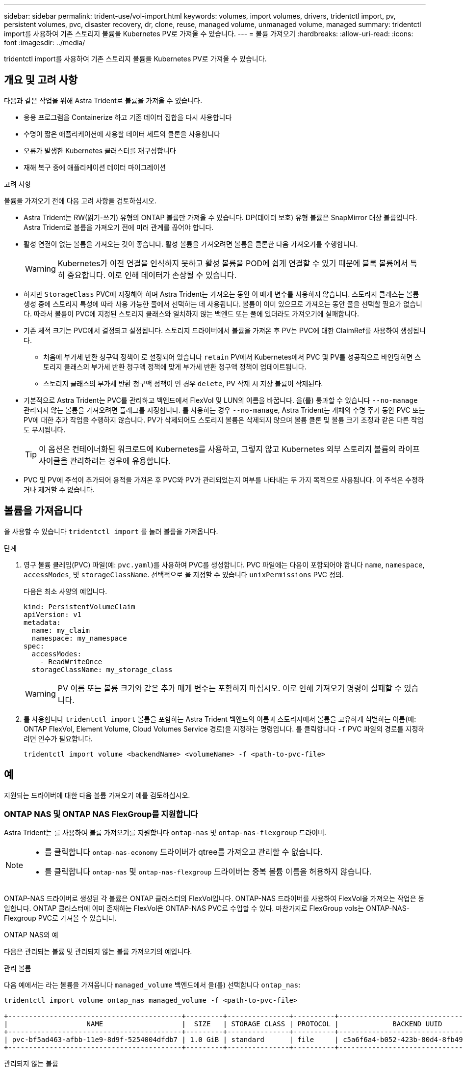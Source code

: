 ---
sidebar: sidebar 
permalink: trident-use/vol-import.html 
keywords: volumes, import volumes, drivers, tridentctl import, pv, persistent volumes, pvc, disaster recovery, dr, clone, reuse, managed volume, unmanaged volume, managed 
summary: tridentctl import를 사용하여 기존 스토리지 볼륨을 Kubernetes PV로 가져올 수 있습니다. 
---
= 볼륨 가져오기
:hardbreaks:
:allow-uri-read: 
:icons: font
:imagesdir: ../media/


[role="lead"]
tridentctl import를 사용하여 기존 스토리지 볼륨을 Kubernetes PV로 가져올 수 있습니다.



== 개요 및 고려 사항

다음과 같은 작업을 위해 Astra Trident로 볼륨을 가져올 수 있습니다.

* 응용 프로그램을 Containerize 하고 기존 데이터 집합을 다시 사용합니다
* 수명이 짧은 애플리케이션에 사용할 데이터 세트의 클론을 사용합니다
* 오류가 발생한 Kubernetes 클러스터를 재구성합니다
* 재해 복구 중에 애플리케이션 데이터 마이그레이션


.고려 사항
볼륨을 가져오기 전에 다음 고려 사항을 검토하십시오.

* Astra Trident는 RW(읽기-쓰기) 유형의 ONTAP 볼륨만 가져올 수 있습니다. DP(데이터 보호) 유형 볼륨은 SnapMirror 대상 볼륨입니다. Astra Trident로 볼륨을 가져오기 전에 미러 관계를 끊어야 합니다.
* 활성 연결이 없는 볼륨을 가져오는 것이 좋습니다. 활성 볼륨을 가져오려면 볼륨을 클론한 다음 가져오기를 수행합니다.
+

WARNING: Kubernetes가 이전 연결을 인식하지 못하고 활성 볼륨을 POD에 쉽게 연결할 수 있기 때문에 블록 볼륨에서 특히 중요합니다. 이로 인해 데이터가 손상될 수 있습니다.

* 하지만 `StorageClass` PVC에 지정해야 하며 Astra Trident는 가져오는 동안 이 매개 변수를 사용하지 않습니다. 스토리지 클래스는 볼륨 생성 중에 스토리지 특성에 따라 사용 가능한 풀에서 선택하는 데 사용됩니다. 볼륨이 이미 있으므로 가져오는 동안 풀을 선택할 필요가 없습니다. 따라서 볼륨이 PVC에 지정된 스토리지 클래스와 일치하지 않는 백엔드 또는 풀에 있더라도 가져오기에 실패합니다.
* 기존 체적 크기는 PVC에서 결정되고 설정됩니다. 스토리지 드라이버에서 볼륨을 가져온 후 PV는 PVC에 대한 ClaimRef를 사용하여 생성됩니다.
+
** 처음에 부가세 반환 청구액 정책이 로 설정되어 있습니다 `retain` PV에서 Kubernetes에서 PVC 및 PV를 성공적으로 바인딩하면 스토리지 클래스의 부가세 반환 청구액 정책에 맞게 부가세 반환 청구액 정책이 업데이트됩니다.
** 스토리지 클래스의 부가세 반환 청구액 정책이 인 경우 `delete`, PV 삭제 시 저장 볼륨이 삭제된다.


* 기본적으로 Astra Trident는 PVC를 관리하고 백엔드에서 FlexVol 및 LUN의 이름을 바꿉니다. 을(를) 통과할 수 있습니다 `--no-manage` 관리되지 않는 볼륨을 가져오려면 플래그를 지정합니다. 를 사용하는 경우 `--no-manage`, Astra Trident는 개체의 수명 주기 동안 PVC 또는 PV에 대한 추가 작업을 수행하지 않습니다. PV가 삭제되어도 스토리지 볼륨은 삭제되지 않으며 볼륨 클론 및 볼륨 크기 조정과 같은 다른 작업도 무시됩니다.
+

TIP: 이 옵션은 컨테이너화된 워크로드에 Kubernetes를 사용하고, 그렇지 않고 Kubernetes 외부 스토리지 볼륨의 라이프사이클을 관리하려는 경우에 유용합니다.

* PVC 및 PV에 주석이 추가되어 용적을 가져온 후 PVC와 PV가 관리되었는지 여부를 나타내는 두 가지 목적으로 사용됩니다. 이 주석은 수정하거나 제거할 수 없습니다.




== 볼륨을 가져옵니다

을 사용할 수 있습니다 `tridentctl import` 를 눌러 볼륨을 가져옵니다.

.단계
. 영구 볼륨 클레임(PVC) 파일(예: `pvc.yaml`)를 사용하여 PVC를 생성합니다. PVC 파일에는 다음이 포함되어야 합니다 `name`, `namespace`, `accessModes`, 및 `storageClassName`. 선택적으로 을 지정할 수 있습니다 `unixPermissions` PVC 정의.
+
다음은 최소 사양의 예입니다.

+
[listing]
----
kind: PersistentVolumeClaim
apiVersion: v1
metadata:
  name: my_claim
  namespace: my_namespace
spec:
  accessModes:
    - ReadWriteOnce
  storageClassName: my_storage_class
----
+

WARNING: PV 이름 또는 볼륨 크기와 같은 추가 매개 변수는 포함하지 마십시오. 이로 인해 가져오기 명령이 실패할 수 있습니다.

. 를 사용합니다 `tridentctl import` 볼륨을 포함하는 Astra Trident 백엔드의 이름과 스토리지에서 볼륨을 고유하게 식별하는 이름(예: ONTAP FlexVol, Element Volume, Cloud Volumes Service 경로)을 지정하는 명령입니다. 를 클릭합니다 `-f` PVC 파일의 경로를 지정하려면 인수가 필요합니다.
+
[listing]
----
tridentctl import volume <backendName> <volumeName> -f <path-to-pvc-file>
----




== 예

지원되는 드라이버에 대한 다음 볼륨 가져오기 예를 검토하십시오.



=== ONTAP NAS 및 ONTAP NAS FlexGroup를 지원합니다

Astra Trident는 를 사용하여 볼륨 가져오기를 지원합니다 `ontap-nas` 및 `ontap-nas-flexgroup` 드라이버.

[NOTE]
====
* 를 클릭합니다 `ontap-nas-economy` 드라이버가 qtree를 가져오고 관리할 수 없습니다.
* 를 클릭합니다 `ontap-nas` 및 `ontap-nas-flexgroup` 드라이버는 중복 볼륨 이름을 허용하지 않습니다.


====
ONTAP-NAS 드라이버로 생성된 각 볼륨은 ONTAP 클러스터의 FlexVol입니다. ONTAP-NAS 드라이버를 사용하여 FlexVol을 가져오는 작업은 동일합니다. ONTAP 클러스터에 이미 존재하는 FlexVol은 ONTAP-NAS PVC로 수입할 수 있다. 마찬가지로 FlexGroup vols는 ONTAP-NAS-Flexgroup PVC로 가져올 수 있습니다.

.ONTAP NAS의 예
다음은 관리되는 볼륨 및 관리되지 않는 볼륨 가져오기의 예입니다.

[role="tabbed-block"]
====
.관리 볼륨
--
다음 예에서는 라는 볼륨을 가져옵니다 `managed_volume` 백엔드에서 을(를) 선택합니다 `ontap_nas`:

[listing]
----
tridentctl import volume ontap_nas managed_volume -f <path-to-pvc-file>

+------------------------------------------+---------+---------------+----------+--------------------------------------+--------+---------+
|                   NAME                   |  SIZE   | STORAGE CLASS | PROTOCOL |             BACKEND UUID             | STATE  | MANAGED |
+------------------------------------------+---------+---------------+----------+--------------------------------------+--------+---------+
| pvc-bf5ad463-afbb-11e9-8d9f-5254004dfdb7 | 1.0 GiB | standard      | file     | c5a6f6a4-b052-423b-80d4-8fb491a14a22 | online | true    |
+------------------------------------------+---------+---------------+----------+--------------------------------------+--------+---------+
----
--
.관리되지 않는 볼륨
--
를 사용할 때 `--no-manage` argument, Astra Trident는 볼륨의 이름을 바꾸지 않습니다.

다음 예에서는 를 가져옵니다 `unmanaged_volume` 를 누릅니다 `ontap_nas` 백엔드:

[listing]
----
tridentctl import volume nas_blog unmanaged_volume -f <path-to-pvc-file> --no-manage

+------------------------------------------+---------+---------------+----------+--------------------------------------+--------+---------+
|                   NAME                   |  SIZE   | STORAGE CLASS | PROTOCOL |             BACKEND UUID             | STATE  | MANAGED |
+------------------------------------------+---------+---------------+----------+--------------------------------------+--------+---------+
| pvc-df07d542-afbc-11e9-8d9f-5254004dfdb7 | 1.0 GiB | standard      | file     | c5a6f6a4-b052-423b-80d4-8fb491a14a22 | online | false   |
+------------------------------------------+---------+---------------+----------+--------------------------------------+--------+---------+
----
--
====


=== ONTAP SAN

Astra Trident는 를 사용하여 볼륨 가져오기를 지원합니다 `ontap-san` 드라이버. 에서는 볼륨 가져오기가 지원되지 않습니다 `ontap-san-economy` 드라이버.

Astra Trident는 단일 LUN이 포함된 ONTAP SAN FlexVol을 가져올 수 있습니다. 이는 와 일치합니다 `ontap-san` 드라이버 - 각 PVC 및 FlexVol 내의 LUN에 대한 FlexVol를 생성합니다. Astra Trident는 FlexVol를 불러와 PVC 정의와 연결합니다.

.ONTAP SAN 예
다음은 관리되는 볼륨 및 관리되지 않는 볼륨 가져오기의 예입니다.

[role="tabbed-block"]
====
.관리 볼륨
--
관리 볼륨의 경우 Astra Trident가 FlexVol의 이름을 로 바꿉니다 `pvc-<uuid>` 및 FlexVol 내의 LUN을 에 포맷합니다 `lun0`.

다음 예제에서는 을 가져옵니다 `ontap-san-managed` 에 있는 FlexVol입니다 `ontap_san_default` 백엔드:

[listing]
----
tridentctl import volume ontapsan_san_default ontap-san-managed -f pvc-basic-import.yaml -n trident -d

+------------------------------------------+--------+---------------+----------+--------------------------------------+--------+---------+
|                   NAME                   |  SIZE  | STORAGE CLASS | PROTOCOL |             BACKEND UUID             | STATE  | MANAGED |
+------------------------------------------+--------+---------------+----------+--------------------------------------+--------+---------+
| pvc-d6ee4f54-4e40-4454-92fd-d00fc228d74a | 20 MiB | basic         | block    | cd394786-ddd5-4470-adc3-10c5ce4ca757 | online | true    |
+------------------------------------------+--------+---------------+----------+--------------------------------------+--------+---------+
----
--
.관리되지 않는 볼륨
--
다음 예에서는 를 가져옵니다 `unmanaged_example_volume` 를 누릅니다 `ontap_san` 백엔드:

[listing]
----
tridentctl import volume -n trident san_blog unmanaged_example_volume -f pvc-import.yaml --no-manage
+------------------------------------------+---------+---------------+----------+--------------------------------------+--------+---------+
|                   NAME                   |  SIZE   | STORAGE CLASS | PROTOCOL |             BACKEND UUID             | STATE  | MANAGED |
+------------------------------------------+---------+---------------+----------+--------------------------------------+--------+---------+
| pvc-1fc999c9-ce8c-459c-82e4-ed4380a4b228 | 1.0 GiB | san-blog      | block    | e3275890-7d80-4af6-90cc-c7a0759f555a | online | false   |
+------------------------------------------+---------+---------------+----------+--------------------------------------+--------+---------+
----
[WARNING]
====
다음 예에 표시된 것처럼 IQN을 Kubernetes 노드 IQN과 공유하는 igroup에 LUN이 매핑되어 있는 경우 오류가 발생합니다. `LUN already mapped to initiator(s) in this group`. 볼륨을 가져오려면 이니시에이터를 제거하거나 LUN 매핑을 해제해야 합니다.

image:./san-import-igroup.png["iqn 및 클러스터 iqn에 매핑된 LUN 이미지"]

====
--
====


=== 요소

Astra Trident는 를 사용하여 NetApp Element 소프트웨어 및 NetApp HCI 볼륨 가져오기를 지원합니다 `solidfire-san` 드라이버.


NOTE: Element 드라이버는 중복 볼륨 이름을 지원합니다. 그러나 중복 볼륨 이름이 있는 경우 Astra Trident에서 오류를 반환합니다. 이 문제를 해결하려면 볼륨을 클론하고 고유한 볼륨 이름을 제공한 다음 복제된 볼륨을 가져옵니다.

.요소 예제
다음 예제에서는 을 가져옵니다 `element-managed` 백엔드의 볼륨 `element_default`.

[listing]
----
tridentctl import volume element_default element-managed -f pvc-basic-import.yaml -n trident -d

+------------------------------------------+--------+---------------+----------+--------------------------------------+--------+---------+
|                   NAME                   |  SIZE  | STORAGE CLASS | PROTOCOL |             BACKEND UUID             | STATE  | MANAGED |
+------------------------------------------+--------+---------------+----------+--------------------------------------+--------+---------+
| pvc-970ce1ca-2096-4ecd-8545-ac7edc24a8fe | 10 GiB | basic-element | block    | d3ba047a-ea0b-43f9-9c42-e38e58301c49 | online | true    |
+------------------------------------------+--------+---------------+----------+--------------------------------------+--------+---------+
----


=== Google 클라우드 플랫폼

Astra Trident는 를 사용하여 볼륨 가져오기를 지원합니다 `gcp-cvs` 드라이버.


NOTE: Google Cloud Platform에서 NetApp Cloud Volumes Service가 지원하는 볼륨을 가져오려면 해당 볼륨 경로를 기준으로 볼륨을 식별합니다. 볼륨 경로는 이후 볼륨 내보내기 경로의 일부입니다 `:/`. 예를 들어, 내보내기 경로가 인 경우 `10.0.0.1:/adroit-jolly-swift`, 볼륨 경로는 입니다 `adroit-jolly-swift`.

.Google Cloud Platform의 예
다음 예제에서는 을 가져옵니다 `gcp-cvs` 백엔드의 볼륨 `gcpcvs_YEppr` 볼륨 경로 포함 `adroit-jolly-swift`.

[listing]
----
tridentctl import volume gcpcvs_YEppr adroit-jolly-swift -f <path-to-pvc-file> -n trident

+------------------------------------------+--------+---------------+----------+--------------------------------------+--------+---------+
|                   NAME                   |  SIZE  | STORAGE CLASS | PROTOCOL |             BACKEND UUID             | STATE  | MANAGED |
+------------------------------------------+--------+---------------+----------+--------------------------------------+--------+---------+
| pvc-a46ccab7-44aa-4433-94b1-e47fc8c0fa55 | 93 GiB | gcp-storage   | file     | e1a6e65b-299e-4568-ad05-4f0a105c888f | online | true    |
+------------------------------------------+--------+---------------+----------+--------------------------------------+--------+---------+
----


=== Azure NetApp Files

Astra Trident는 를 사용하여 볼륨 가져오기를 지원합니다 `azure-netapp-files` 및 `azure-netapp-files-subvolume` 드라이버.


NOTE: Azure NetApp Files 볼륨을 가져오려면 해당 볼륨 경로를 기준으로 볼륨을 식별합니다. 볼륨 경로는 이후 볼륨 내보내기 경로의 일부입니다 `:/`. 예를 들어, 마운트 경로가 인 경우 `10.0.0.2:/importvol1`, 볼륨 경로는 입니다 `importvol1`.

.Azure NetApp Files의 예
다음 예제에서는 을 가져옵니다 `azure-netapp-files` 백엔드의 볼륨 `azurenetappfiles_40517` 볼륨 경로 포함 `importvol1`.

[listing]
----
tridentctl import volume azurenetappfiles_40517 importvol1 -f <path-to-pvc-file> -n trident

+------------------------------------------+---------+---------------+----------+--------------------------------------+--------+---------+
|                   NAME                   |  SIZE   | STORAGE CLASS | PROTOCOL |             BACKEND UUID             | STATE  | MANAGED |
+------------------------------------------+---------+---------------+----------+--------------------------------------+--------+---------+
| pvc-0ee95d60-fd5c-448d-b505-b72901b3a4ab | 100 GiB | anf-storage   | file     | 1c01274f-d94b-44a3-98a3-04c953c9a51e | online | true    |
+------------------------------------------+---------+---------------+----------+--------------------------------------+--------+---------+
----